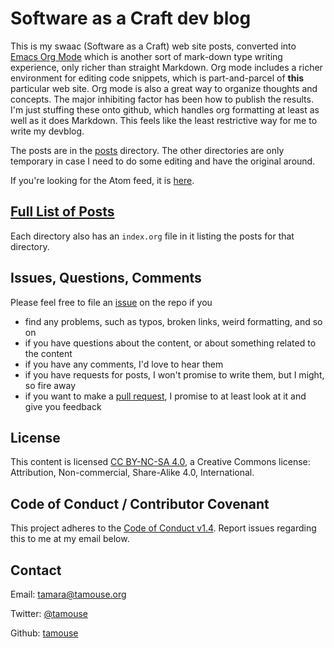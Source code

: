 * Software as a Craft dev blog

This is my swaac (Software as a Craft) web site posts, converted into [[https://orgmode.org/][Emacs Org Mode]] which is another sort of mark-down type writing experience, only richer than straight Markdown. Org mode includes a richer environment for editing code snippets, which is part-and-parcel of *this* particular web site. Org mode is also a great way to organize thoughts and concepts. The major inhibiting factor has been how to publish the results. I'm just stuffing these onto github, which handles org formatting at least as well as it does Markdown. This feels like the least restrictive way for me to write my devblog.

The posts are in the [[./posts][posts]] directory. The other directories are only temporary in case I need to do some editing and have the original around.

If you're looking for the Atom feed, it is [[https://tamouse.github.io/swaac/feed.xml][here]].

** [[./posts/index.org][Full List of Posts]]

Each directory also has an ~index.org~ file in it listing the posts for that directory.

** Issues, Questions, Comments

Please feel free to file an [[https://github.com/tamouse/swaac-org/issues][issue]] on the repo if you

- find any problems, such as typos, broken links, weird formatting, and so on
- if you have questions about the content, or about something related to the content
- if you have any comments, I'd love to hear them
- if you have requests for posts, I won't promise to write them, but I might, so fire away
- if you want to make a [[https://github.com/tamouse/swaac-org/pulls][pull request]], I promise to at least look at it and give you feedback

** License

This content is licensed [[http://creativecommons.org/licenses/by-nc-sa/4.0/][CC BY-NC-SA 4.0]], a Creative Commons license: Attribution, Non-commercial, Share-Alike 4.0, International.

** Code of Conduct / Contributor Covenant

This project adheres to the [[https://www.contributor-covenant.org/version/1/4/code-of-conduct][Code of Conduct v1.4]]. Report issues regarding this to me at my email below.

** Contact

Email: [[mailto:tamara@tamouse.org][tamara@tamouse.org]]

Twitter: [[https://twitter.com/tamouse][@tamouse]]

Github: [[https://github.com/tamouse/][tamouse]]
